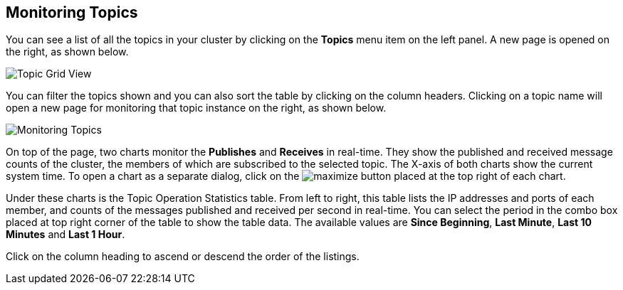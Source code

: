
[[monitoring-topics]]
== Monitoring Topics

You can see a list of all the topics in your cluster by clicking on the **Topics** menu item on the left panel. A new
page is opened on the right, as shown below.

image::TopicGridView.png[Topic Grid View]

You can filter the topics shown and you can also sort the table by clicking on the column headers. Clicking on
a topic name will open a new page for monitoring that topic instance on the right, as shown below.

image::MonitoringTopics.png[Monitoring Topics]

On top of the page, two charts monitor the **Publishes** and **Receives** in real-time. They show the published and received message counts of the cluster, the members of which are subscribed to the selected topic. The X-axis of both charts show the current system time. To open a chart as a separate dialog, click on the image:MaximizeChart.jpg[maximize] button placed at the top right of each chart.

Under these charts is the Topic Operation Statistics table. From left to right, this table lists the IP addresses and ports of each member, and counts of the messages published and received per second in real-time. You can select the period in the combo box placed at top right corner of the table to show the table data. The available values are **Since Beginning**, **Last Minute**, **Last 10 Minutes** and **Last 1 Hour**.

Click on the column heading to ascend or descend the order of the listings.

